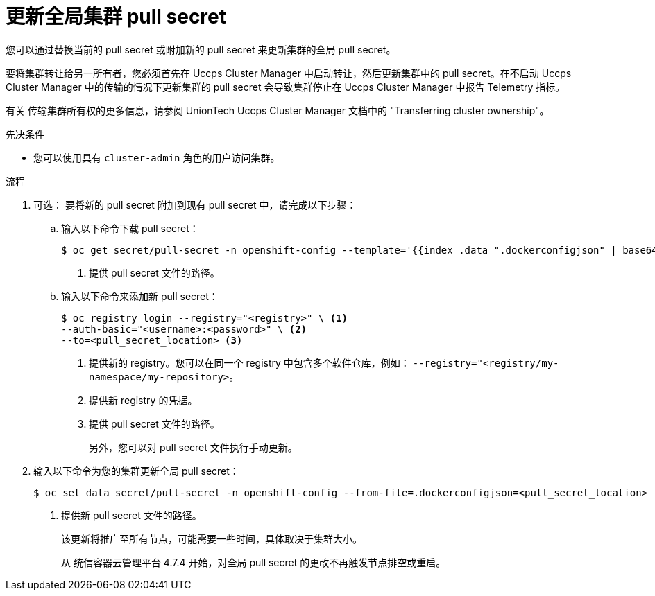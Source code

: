 // Module included in the following assemblies:
// * openshift_images/managing_images/using-image-pull-secrets.adoc
// * post_installation_configuration/cluster-tasks.adoc
// * support/remote_health_monitoring/opting-out-of-remote-health-reporting.adoc
// * updating/updating-restricted-network-cluster/restricted-network-update-osus.adoc
// * updating/updating-restricted-network-cluster/restricted-network-update.adoc
//
// Not included, but linked to from:
// * operators/admin/olm-managing-custom-catalogs.adoc

ifeval::["{context}" == "using-image-pull-secrets"]
:image-pull-secrets:
endif::[]

:_content-type: PROCEDURE
[id="images-update-global-pull-secret_{context}"]
= 更新全局集群 pull secret

您可以通过替换当前的 pull secret 或附加新的 pull secret 来更新集群的全局 pull secret。


[重要]
====
要将集群转让给另一所有者，您必须首先在 Uccps Cluster Manager 中启动转让，然后更新集群中的 pull secret。在不启动 Uccps Cluster Manager 中的传输的情况下更新集群的 pull secret 会导致集群停止在 Uccps Cluster Manager 中报告 Telemetry 指标。

有关 传输集群所有权的更多信息，请参阅 UnionTech Uccps Cluster Manager 文档中的 "Transferring cluster ownership"。
====


.先决条件

* 您可以使用具有 `cluster-admin` 角色的用户访问集群。

.流程
. 可选： 要将新的 pull secret 附加到现有 pull secret 中，请完成以下步骤：

.. 输入以下命令下载 pull secret：
+
[source,terminal]
----
$ oc get secret/pull-secret -n openshift-config --template='{{index .data ".dockerconfigjson" | base64decode}}' ><pull_secret_location> <1>
----
<1> 提供 pull secret 文件的路径。

.. 输入以下命令来添加新 pull secret：
+
[source,terminal]
----
$ oc registry login --registry="<registry>" \ <1>
--auth-basic="<username>:<password>" \ <2>
--to=<pull_secret_location> <3>
----
<1> 提供新的 registry。您可以在同一个 registry 中包含多个软件仓库，例如： `--registry="<registry/my-namespace/my-repository>`。
<2> 提供新 registry 的凭据。
<3> 提供 pull secret 文件的路径。
+
另外，您可以对 pull secret 文件执行手动更新。

. 输入以下命令为您的集群更新全局 pull secret：
+
[source,terminal]
----
$ oc set data secret/pull-secret -n openshift-config --from-file=.dockerconfigjson=<pull_secret_location> <1>
----
<1> 提供新 pull secret 文件的路径。
+
该更新将推广至所有节点，可能需要一些时间，具体取决于集群大小。
+
[注意]
====
从 统信容器云管理平台 4.7.4 开始，对全局 pull secret 的更改不再触发节点排空或重启。
====
//Also referred to as the cluster-wide pull secret.


ifeval::["{context}" == "using-image-pull-secrets"]
:!image-pull-secrets:
endif::[]
